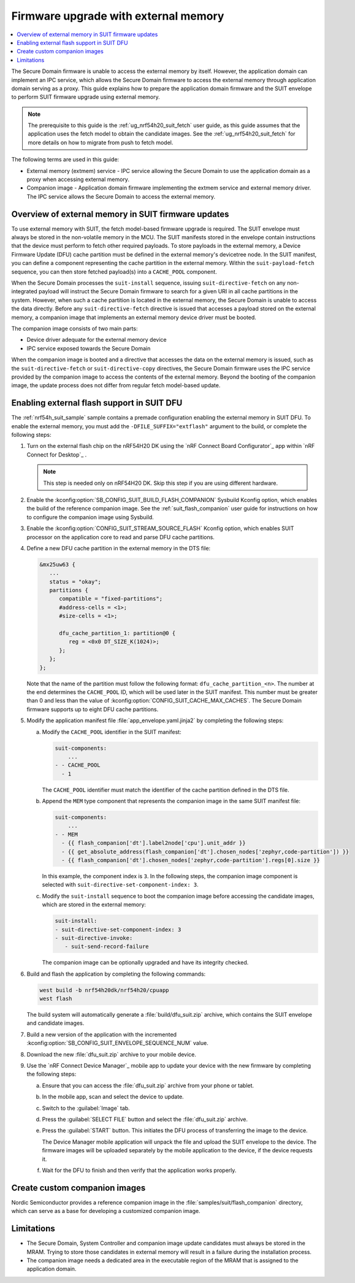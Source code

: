 .. _ug_nrf54h20_suit_external_memory:

Firmware upgrade with external memory
#####################################

.. contents::
   :local:
   :depth: 2

The Secure Domain firmware is unable to access the external memory by itself.
However, the application domain can implement an IPC service, which allows the Secure Domain firmware to access the external memory through application domain serving as a proxy.
This guide explains how to prepare the application domain firmware and the SUIT envelope to perform SUIT firmware upgrade using external memory.

.. note::
   The prerequisite to this guide is the :ref:`ug_nrf54h20_suit_fetch` user guide, as this guide assumes that the application uses the fetch model to obtain the candidate images.
   See the :ref:`ug_nrf54h20_suit_fetch` for more details on how to migrate from push to fetch model.

The following terms are used in this guide:

* External memory (extmem) service - IPC service allowing the Secure Domain to use the application domain as a proxy when accessing external memory.

* Companion image - Application domain firmware implementing the extmem service and external memory driver.
  The IPC service allows the Secure Domain to access the external memory.

Overview of external memory in SUIT firmware updates
****************************************************

To use external memory with SUIT, the fetch model-based firmware upgrade is required.
The SUIT envelope must always be stored in the non-volatile memory in the MCU.
The SUIT manifests stored in the envelope contain instructions that the device must perform to fetch other required payloads.
To store payloads in the external memory, a Device Firmware Update (DFU) cache partition must be defined in the external memory's devicetree node.
In the SUIT manifest, you can define a component representing the cache partition in the external memory.
Within the ``suit-payload-fetch`` sequence, you can then store fetched payload(s) into a ``CACHE_POOL`` component.

When the Secure Domain processes the ``suit-install`` sequence, issuing ``suit-directive-fetch`` on any non-integrated payload will instruct the Secure Domain firmware to search for a given URI in all cache partitions in the system.
However, when such a cache partition is located in the external memory, the Secure Domain is unable to access the data directly.
Before any ``suit-directive-fetch`` directive is issued that accesses a payload stored on the external memory, a companion image that implements an external memory device driver must be booted.

The companion image consists of two main parts:

* Device driver adequate for the external memory device

* IPC service exposed towards the Secure Domain

When the companion image is booted and a directive that accesses the data on the external memory is issued, such as the ``suit-directive-fetch`` or ``suit-directive-copy`` directives, the Secure Domain firmware uses the IPC service provided by the companion image to access the contents of the external memory.
Beyond the booting of the companion image, the update process does not differ from regular fetch model-based update.

Enabling external flash support in SUIT DFU
*******************************************

The :ref:`nrf54h_suit_sample` sample contains a premade configuration enabling the external memory in SUIT DFU.
To enable the external memory, you must add the ``-DFILE_SUFFIX="extflash"`` argument to the build, or complete the following steps:

1. Turn on the external flash chip on the nRF54H20 DK using the `nRF Connect Board Configurator`_ app within `nRF Connect for Desktop`_ .

   .. note::
      This step is needed only on nRF54H20 DK. Skip this step if you are using different hardware.

#. Enable the :kconfig:option:`SB_CONFIG_SUIT_BUILD_FLASH_COMPANION` Sysbuild Kconfig option, which enables the build of the reference companion image.
   See the :ref:`suit_flash_companion` user guide for instructions on how to configure the companion image using Sysbuild.

#. Enable the :kconfig:option:`CONFIG_SUIT_STREAM_SOURCE_FLASH` Kconfig option, which enables SUIT processor on the application core to read and parse DFU cache partitions.

#. Define a new DFU cache partition in the external memory in the DTS file:

   .. code-block:: devicetree

      &mx25uw63 {
         ...
         status = "okay";
         partitions {
            compatible = "fixed-partitions";
            #address-cells = <1>;
            #size-cells = <1>;

            dfu_cache_partition_1: partition@0 {
               reg = <0x0 DT_SIZE_K(1024)>;
            };
         };
      };

   Note that the name of the partition must follow the following format: ``dfu_cache_partition_<n>``.
   The number at the end determines the ``CACHE_POOL`` ID, which will be used later in the SUIT manifest.
   This number must be greater than 0 and less than the value of :kconfig:option:`CONFIG_SUIT_CACHE_MAX_CACHES`.
   The Secure Domain firmware supports up to eight DFU cache partitions.

#. Modify the application manifest file :file:`app_envelope.yaml.jinja2` by completing the following steps:

   a. Modify the ``CACHE_POOL`` identifier in the SUIT manifest:

      .. code-block:: yaml

         suit-components:
             ...
         - - CACHE_POOL
           - 1

      The ``CACHE_POOL`` identifier must match the identifier of the cache partition defined in the DTS file.

   #. Append the ``MEM`` type component that represents the companion image in the same SUIT manifest file:

      .. code-block:: yaml

         suit-components:
             ...
         - - MEM
           - {{ flash_companion['dt'].label2node['cpu'].unit_addr }}
           - {{ get_absolute_address(flash_companion['dt'].chosen_nodes['zephyr,code-partition']) }}
           - {{ flash_companion['dt'].chosen_nodes['zephyr,code-partition'].regs[0].size }}

      In this example, the component index is ``3``.
      In the following steps, the companion image component is selected with ``suit-directive-set-component-index: 3``.

   #. Modify the ``suit-install`` sequence to boot the companion image before accessing the candidate images, which are stored in the external memory:

      .. code-block:: yaml

         suit-install:
         - suit-directive-set-component-index: 3
         - suit-directive-invoke:
            - suit-send-record-failure

      The companion image can be optionally upgraded and have its integrity checked.

#. Build and flash the application by completing the following commands:

   .. code-block:: console

      west build -b nrf54h20dk/nrf54h20/cpuapp
      west flash

   The build system will automatically generate a :file:`build/dfu_suit.zip` archive, which contains the SUIT envelope and candidate images.

#. Build a new version of the application with the incremented :kconfig:option:`SB_CONFIG_SUIT_ENVELOPE_SEQUENCE_NUM` value.

#. Download the new :file:`dfu_suit.zip` archive to your mobile device.

#. Use the `nRF Connect Device Manager`_ mobile app to update your device with the new firmware by completing the following steps:

   a. Ensure that you can access the :file:`dfu_suit.zip` archive from your phone or tablet.

   #. In the mobile app, scan and select the device to update.

   #. Switch to the :guilabel:`Image` tab.

   #. Press the :guilabel:`SELECT FILE` button and select the :file:`dfu_suit.zip` archive.

   #. Press the :guilabel:`START` button.
      This initiates the DFU process of transferring the image to the device.

      The Device Manager mobile application will unpack the file and upload the SUIT envelope to the device.
      The firmware images will be uploaded separately by the mobile application to the device, if the device requests it.

   #. Wait for the DFU to finish and then verify that the application works properly.

Create custom companion images
******************************

Nordic Semiconductor provides a reference companion image in the :file:`samples/suit/flash_companion` directory, which can serve as a base for developing a customized companion image.

Limitations
***********

* The Secure Domain, System Controller and companion image update candidates must always be stored in the MRAM.
  Trying to store those candidates in external memory will result in a failure during the installation process.

* The companion image needs a dedicated area in the executable region of the MRAM that is assigned to the application domain.
